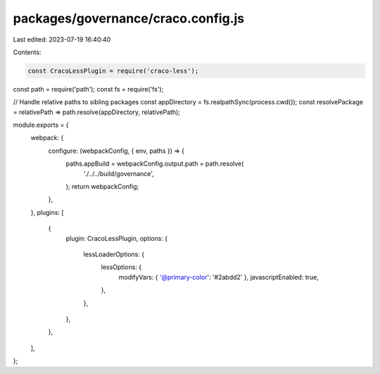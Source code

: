 packages/governance/craco.config.js
===================================

Last edited: 2023-07-19 16:40:40

Contents:

.. code-block:: js

    const CracoLessPlugin = require('craco-less');
const path = require('path');
const fs = require('fs');

// Handle relative paths to sibling packages
const appDirectory = fs.realpathSync(process.cwd());
const resolvePackage = relativePath => path.resolve(appDirectory, relativePath);

module.exports = {
  webpack: {
    configure: (webpackConfig, { env, paths }) => {
      paths.appBuild = webpackConfig.output.path = path.resolve(
        './../../build/governance',
      );
      return webpackConfig;
    },
  },
  plugins: [
    {
      plugin: CracoLessPlugin,
      options: {
        lessLoaderOptions: {
          lessOptions: {
            modifyVars: { '@primary-color': '#2abdd2' },
            javascriptEnabled: true,
          },
        },
      },
    },
  ],
};


